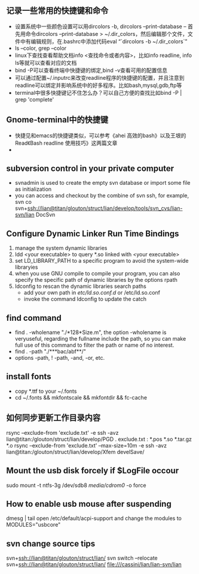 # -*- org -*-

# Time-stamp: <2012-04-02 13:18:38 Monday by lian>

#+OPTIONS: ^:nil author:nil timestamp:nil creator:nil

** 记录一些常用的快捷键和命令
   - 设置系统中一些颜色设置可以用dircolors -b, dircolors --print-database
     -- 首先用命令dircolors –print-database > ~/.dir_colors，然后编辑那个文件，文件中有编辑规则，在.bashrc中添加代码eval “`dircolors -b ~/.dir_colors`”
   - ls --color, grep --color
   - linux下查找查看帮助文档info <查找命令或者内容>，比如info readline, info ls等就可以查看对应的文档
   - bind -P可以查看终端中快捷键的绑定,bind -v查看可用的配置信息
   - 可以通过配置~/.inputrc来改变readline程序的快捷键的配置，并且注意到readline可以绑定并影响系统中的好多程序。比如bash,mysql,gdb,ftp等
   - terminal中很多快捷键记不住怎么办？可以自己方便的查找比如bind -P | grep 'complete'

** Gnome-terminal中的快捷键
   - 快捷见和emacs的快捷键类似，可以参考《ahei 高效的bash》以及王垠的Read《Bash readline 使用技巧》这两篇文章
   - 
** subversion control in your private computer
   - svnadmin is used to create the empty svn database or import some file as initialization
   - you can access and checkout by the combine of svn ssh, for example, svn co svn+ssh://lian@titan/glouton/struct/lian/develop/tools/svn_cvs/lian-svn/lian DocSvn
     
** Configure Dynamic Linker Run Time Bindings
   1) manage the system dynamic libraries
   2) ldd <your executable> to query *.so linked with <your executable>
   3) set LD_LIBRARY_PATH to a specific program to avoid the system-wide libraryies
   4) when you use GNU compile to compile your program, you can also specify the specific path of dynamic libraries by the options rpath
   5) ldconfig to rescan the dynamic libraries search paths
      + add your own path in /etc/ld.so.conf.d/ or /etc/ld.so.conf
      + invoke the command ldconfig to update the catch

** find command
   - find . -wholename "./*128*Size.m", the option -wholename is veryuseful, regarding the fullname include the path, so you can make full use of this command to filter the path or name of no interest.
   - find . -path "./***bac/abf**/"
   - options -path, ! -path, -and, -or, etc.

** install fonts
   - copy *.ttf to your ~/.fonts
   - cd ~/.fonts && mkfontscale && mkfontdir && fc-cache

** 如何同步更新工作目录内容
   rsync --exclude-from 'exclude.txt' -e ssh -avz  lian@titan:/glouton/struct/lian/develop/PGD .
   exclude.txt :
   *.pos
   *.so                                                                                                                        
   *.tar.gz                                                                                                                    
   *.o
   rsync --exclude-from 'exclude.txt' --max-size=10m -e ssh -avz  lian@titan:/glouton/struct/lian/develop/Xfem develSave/

** Mount the usb disk forcely if $LogFile occour
   sudo mount -t ntfs-3g /dev/sdb8 /media/cdrom0/ -o force
   

** How to enable usb mouse after suspending
   dmesg | tail
   open /etc/default/acpi-support and change the modules to MODULES="usbcore"
** svn change source tips
   svn+ssh://lian@titan/glouton/struct/lian/
   svn switch --relocate svn+ssh://lian@titan/glouton/struct/lian/ file:///cassini/lian/lian-svn/lian
